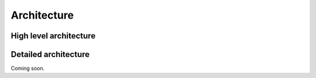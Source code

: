 Architecture
============

High level architecture
-----------------------

.. image:: /img/forj_arch_high_level.jpg

Detailed architecture
-----------------------

Coming soon.